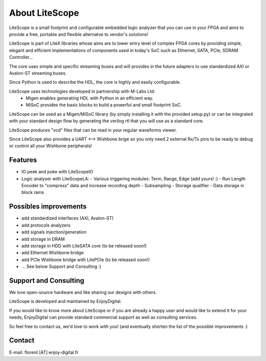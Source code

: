 .. _about:

================
About LiteScope
================

LiteScope is a small footprint and configurable embedded logic analyzer that you
can use in your FPGA and aims to provide a free, portable and flexible
alternatve to vendor's solutions!

LiteScope is part of LiteX libraries whose aims are to lower entry level of complex
FPGA cores by providing simple, elegant and efficient implementations of
components used in today's SoC such as Ethernet, SATA, PCIe, SDRAM Controller...

The core uses simple and specific streaming buses and will provides in the future
adapters to use standardized AXI or Avalon-ST streaming buses.

Since Python is used to describe the HDL, the core is highly and easily
configurable.

LiteScope uses technologies developed in partnership with M-Labs Ltd:
 - Migen enables generating HDL with Python in an efficient way.
 - MiSoC provides the basic blocks to build a powerful and small footprint SoC.

LiteScope can be used as a Migen/MiSoC library (by simply installing  it
with the provided setup.py) or can be integrated with your standard design flow
by generating the verilog rtl that you will use as a standard core.

LiteScope produces "vcd" files that can be read in your regular waveforms viewer.

Since LiteScope also provides a UART <--> Wishbone brige so you only need 2
external Rx/Tx pins to be ready to debug or control all your Wishbone peripherals!

.. _about-toolchain:

Features
========
- IO peek and poke with LiteScopeIO
- Logic analyser with LiteScopeLA:
  - Various triggering modules: Term, Range, Edge (add yours! :)
  - Run Length Encoder to "compress" data and increase recording depth
  - Subsampling
  - Storage qualifier
  - Data storage in block rams


Possibles improvements
======================
- add standardized interfaces (AXI, Avalon-ST)
- add protocols analyzers
- add signals injection/generation
- add storage in DRAM
- add storage in HDD with LiteSATA core (to be released soon!)
- add Ethernet Wishbone bridge
- add PCIe Wishbone bridge with LitePCIe (to be released soon!)
- ... See below Support and Consulting :)

Support and Consulting
======================
We love open-source hardware and like sharing our designs with others.

LiteScope is developed and maintained by EnjoyDigital.

If you would like to know more about LiteScope or if you are already a happy user
and would like to extend it for your needs, EnjoyDigital can provide standard
commercial support as well as consulting services.

So feel free to contact us, we'd love to work with you! (and eventually shorten
the list of the possible improvements :)

Contact
=======
E-mail: florent [AT] enjoy-digital.fr


